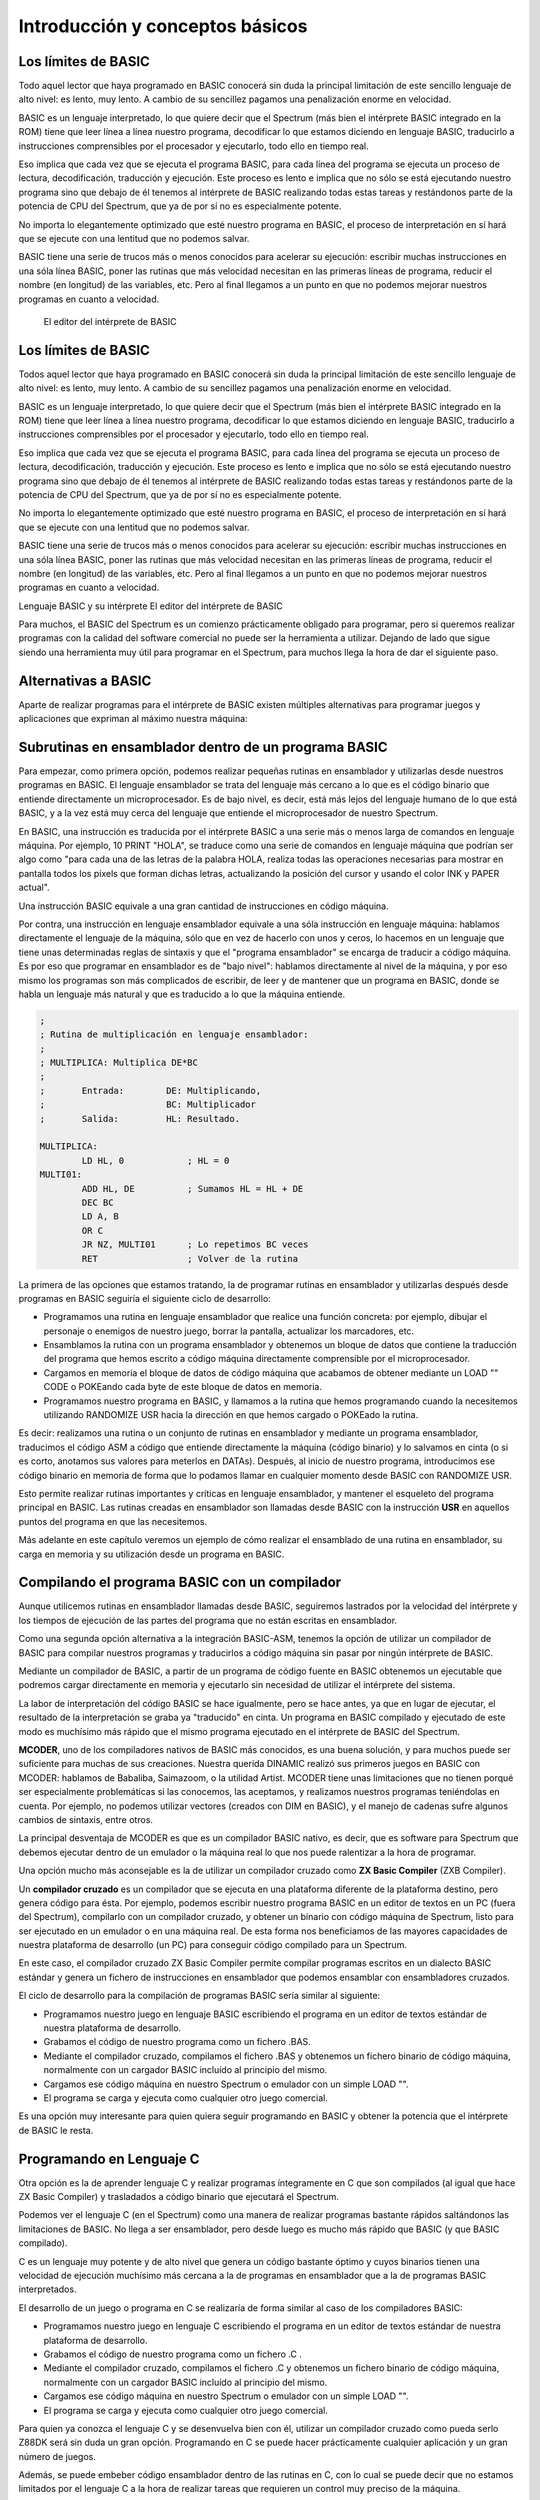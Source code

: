 Introducción y conceptos básicos
======================================

Los límites de BASIC
----------------------------------

Todo aquel lector que haya programado en BASIC conocerá sin duda la principal limitación de este sencillo lenguaje de alto nivel: es lento, muy lento. A cambio de su sencillez pagamos una penalización enorme en velocidad.

BASIC es un lenguaje interpretado, lo que quiere decir que el Spectrum (más bien el intérprete BASIC integrado en la ROM) tiene que leer línea a línea nuestro programa, decodificar lo que estamos diciendo en lenguaje BASIC, traducirlo a instrucciones comprensibles por el procesador y ejecutarlo, todo ello en tiempo real.

Eso implica que cada vez que se ejecuta el programa BASIC, para cada línea del programa se ejecuta un proceso de lectura, decodificación, traducción y ejecución. Este proceso es lento e implica que no sólo se está ejecutando nuestro programa sino que debajo de él tenemos al intérprete de BASIC realizando todas estas tareas y restándonos parte de la potencia de CPU del Spectrum, que ya de por sí no es especialmente potente.

No importa lo elegantemente optimizado que esté nuestro programa en BASIC, el proceso de interpretación en sí hará que se ejecute con una lentitud que no podemos salvar.

BASIC tiene una serie de trucos más o menos conocidos para acelerar su ejecución: escribir muchas instrucciones en una sóla línea BASIC, poner las rutinas que más velocidad necesitan en las primeras líneas de programa, reducir el nombre (en longitud) de las variables, etc. Pero al final llegamos a un punto en que no podemos mejorar nuestros programas en cuanto a velocidad. 


.. figure:: basic.png
   :scale: 80 %
   :alt: El editor del intérprete de BASIC

   El editor del intérprete de BASIC


Los límites de BASIC
---------------------------

Todos aquel lector que haya programado en BASIC conocerá sin duda la principal limitación de este sencillo lenguaje de alto nivel: es lento, muy lento. A cambio de su sencillez pagamos una penalización enorme en velocidad.

BASIC es un lenguaje interpretado, lo que quiere decir que el Spectrum (más bien el intérprete BASIC integrado en la ROM) tiene que leer línea a línea nuestro programa, decodificar lo que estamos diciendo en lenguaje BASIC, traducirlo a instrucciones comprensibles por el procesador y ejecutarlo, todo ello en tiempo real.

Eso implica que cada vez que se ejecuta el programa BASIC, para cada línea del programa se ejecuta un proceso de lectura, decodificación, traducción y ejecución. Este proceso es lento e implica que no sólo se está ejecutando nuestro programa sino que debajo de él tenemos al intérprete de BASIC realizando todas estas tareas y restándonos parte de la potencia de CPU del Spectrum, que ya de por sí no es especialmente potente.

No importa lo elegantemente optimizado que esté nuestro programa en BASIC, el proceso de interpretación en sí hará que se ejecute con una lentitud que no podemos salvar.

BASIC tiene una serie de trucos más o menos conocidos para acelerar su ejecución: escribir muchas instrucciones en una sóla línea BASIC, poner las rutinas que más velocidad necesitan en las primeras líneas de programa, reducir el nombre (en longitud) de las variables, etc. Pero al final llegamos a un punto en que no podemos mejorar nuestros programas en cuanto a velocidad.


Lenguaje BASIC y su intérprete
El editor del intérprete de BASIC


Para muchos, el BASIC del Spectrum es un comienzo prácticamente obligado para programar, pero si queremos realizar programas con la calidad del software comercial no puede ser la herramienta a utilizar. Dejando de lado que sigue siendo una herramienta muy útil para programar en el Spectrum, para muchos llega la hora de dar el siguiente paso. 


Alternativas a BASIC
------------------------------


Aparte de realizar programas para el intérprete de BASIC existen múltiples alternativas para programar juegos y aplicaciones que expriman al máximo nuestra máquina: 


Subrutinas en ensamblador dentro de un programa BASIC
----------------------------------------------------------

Para empezar, como primera opción, podemos realizar pequeñas rutinas en ensamblador y utilizarlas desde nuestros programas en BASIC. El lenguaje ensamblador se trata del lenguaje más cercano a lo que es el código binario que entiende directamente un microprocesador. Es de bajo nivel, es decir, está más lejos del lenguaje humano de lo que está BASIC, y a la vez está muy cerca del lenguaje que entiende el microprocesador de nuestro Spectrum.

En BASIC, una instrucción es traducida por el intérprete BASIC a una serie más o menos larga de comandos en lenguaje máquina. Por ejemplo, 10 PRINT "HOLA", se traduce como una serie de comandos en lenguaje máquina que podrían ser algo como "para cada una de las letras de la palabra HOLA, realiza todas las operaciones necesarias para mostrar en pantalla todos los píxels que forman dichas letras, actualizando la posición del cursor y usando el color INK y PAPER actual".

Una instrucción BASIC equivale a una gran cantidad de instrucciones en código máquina.

Por contra, una instrucción en lenguaje ensamblador equivale a una sóla instrucción en lenguaje máquina: hablamos directamente el lenguaje de la máquina, sólo que en vez de hacerlo con unos y ceros, lo hacemos en un lenguaje que tiene unas determinadas reglas de sintaxis y que el "programa ensamblador" se encarga de traducir a código máquina. Es por eso que programar en ensamblador es de "bajo nivel": hablamos directamente al nivel de la máquina, y por eso mismo los programas son más complicados de escribir, de leer y de mantener que un programa en BASIC, donde se habla un lenguaje más natural y que es traducido a lo que la máquina entiende. 

.. code-block:: tasm

    ;
    ; Rutina de multiplicación en lenguaje ensamblador:
    ;
    ; MULTIPLICA: Multiplica DE*BC
    ;
    ;       Entrada:        DE: Multiplicando,  
    ;                       BC: Multiplicador
    ;       Salida:         HL: Resultado.
    
    MULTIPLICA:
            LD HL, 0            ; HL = 0
    MULTI01:
            ADD HL, DE          ; Sumamos HL = HL + DE
            DEC BC
            LD A, B
            OR C
            JR NZ, MULTI01      ; Lo repetimos BC veces
            RET                 ; Volver de la rutina


La primera de las opciones que estamos tratando, la de programar rutinas en ensamblador y utilizarlas después desde programas en BASIC seguiría el siguiente ciclo de desarrollo:


* Programamos una rutina en lenguaje ensamblador que realice una función concreta: por ejemplo, dibujar el personaje o enemigos de nuestro juego, borrar la pantalla, actualizar los marcadores, etc.
* Ensamblamos la rutina con un programa ensamblador y obtenemos un bloque de datos que contiene la traducción del programa que hemos escrito a código máquina directamente comprensible por el microprocesador.
* Cargamos en memoria el bloque de datos de código máquina que acabamos de obtener mediante un LOAD "" CODE o POKEando cada byte de este bloque de datos en memoria.
* Programamos nuestro programa en BASIC, y llamamos a la rutina que hemos programando cuando la necesitemos utilizando RANDOMIZE USR hacia la dirección en que hemos cargado o POKEado la rutina.


Es decir: realizamos una rutina o un conjunto de rutinas en ensamblador y mediante un programa ensamblador, traducimos el código ASM a código que entiende directamente la máquina (código binario) y lo salvamos en cinta (o si es corto, anotamos sus valores para meterlos en DATAs). Después, al inicio de nuestro programa, introducimos ese código binario en memoria de forma que lo podamos llamar en cualquier momento desde BASIC con RANDOMIZE USR.

Esto permite realizar rutinas importantes y críticas en lenguaje ensamblador, y mantener el esqueleto del programa principal en BASIC. Las rutinas creadas en ensamblador son llamadas desde BASIC con la instrucción **USR** en aquellos puntos del programa en que las necesitemos.

Más adelante en este capítulo veremos un ejemplo de cómo realizar el ensamblado de una rutina en ensamblador, su carga en memoria y su utilización desde un programa en BASIC.

Compilando el programa BASIC con un compilador
--------------------------------------------------

Aunque utilicemos rutinas en ensamblador llamadas desde BASIC, seguiremos lastrados por la velocidad del intérprete y los tiempos de ejecución de las partes del programa que no están escritas en ensamblador.

Como una segunda opción alternativa a la integración BASIC-ASM, tenemos la opción de utilizar un compilador de BASIC para compilar nuestros programas y traducirlos a código máquina sin pasar por ningún intérprete de BASIC.

Mediante un compilador de BASIC, a partir de un programa de código fuente en BASIC obtenemos un ejecutable que podremos cargar directamente en memoria y ejecutarlo sin necesidad de utilizar el intérprete del sistema.

La labor de interpretación del código BASIC se hace igualmente, pero se hace antes, ya que en lugar de ejecutar, el resultado de la interpretación se graba ya "traducido" en cinta. Un programa en BASIC compilado y ejecutado de este modo es muchísimo más rápido que el mismo programa ejecutado en el intérprete de BASIC del Spectrum.

**MCODER**, uno de los compiladores nativos de BASIC más conocidos, es una buena solución, y para muchos puede ser suficiente para muchas de sus creaciones. Nuestra querida DINAMIC realizó sus primeros juegos en BASIC con MCODER: hablamos de Babaliba, Saimazoom, o la utilidad Artist. MCODER tiene unas limitaciones que no tienen porqué ser especialmente problemáticas si las conocemos, las aceptamos, y realizamos nuestros programas teniéndolas en cuenta. Por ejemplo, no podemos utilizar vectores (creados con DIM en BASIC), y el manejo de cadenas sufre algunos cambios de sintaxis, entre otros.

La principal desventaja de MCODER es que es un compilador BASIC nativo, es decir, que es software para Spectrum que debemos ejecutar dentro de un emulador o la máquina real lo que nos puede ralentizar a la hora de programar.

Una opción mucho más aconsejable es la de utilizar un compilador cruzado como **ZX Basic Compiler** (ZXB Compiler).

Un **compilador cruzado** es un compilador que se ejecuta en una plataforma diferente de la plataforma destino, pero genera código para ésta. Por ejemplo, podemos escribir nuestro programa BASIC en un editor de textos en un PC (fuera del Spectrum), compilarlo con un compilador cruzado, y obtener un binario con código máquina de Spectrum, listo para ser ejecutado en un emulador o en una máquina real. De esta forma nos beneficiamos de las mayores capacidades de nuestra plataforma de desarrollo (un PC) para conseguir código compilado para un Spectrum.

En este caso, el compilador cruzado ZX Basic Compiler permite compilar programas escritos en un dialecto BASIC estándar y genera un fichero de instrucciones en ensamblador que podemos ensamblar con ensambladores cruzados.

El ciclo de desarrollo para la compilación de programas BASIC sería similar al siguiente:


* Programamos nuestro juego en lenguaje BASIC escribiendo el programa en un editor de textos estándar de nuestra plataforma de desarrollo.
* Grabamos el código de nuestro programa como un fichero .BAS.
* Mediante el compilador cruzado, compilamos el fichero .BAS y obtenemos un fichero binario de código máquina, normalmente con un cargador BASIC incluído al principio del mismo.
* Cargamos ese código máquina en nuestro Spectrum o emulador con un simple LOAD "".
* El programa se carga y ejecuta como cualquier otro juego comercial.


Es una opción muy interesante para quien quiera seguir programando en BASIC y obtener la potencia que el intérprete de BASIC le resta. 






Programando en Lenguaje C
-------------------------------

Otra opción es la de aprender lenguaje C y realizar programas íntegramente en C que son compilados (al igual que hace ZX Basic Compiler) y trasladados a código binario que ejecutará el Spectrum.

Podemos ver el lenguaje C (en el Spectrum) como una manera de realizar programas bastante rápidos saltándonos las limitaciones de BASIC. No llega a ser ensamblador, pero desde luego es mucho más rápido que BASIC (y que BASIC compilado).

C es un lenguaje muy potente y de alto nivel que genera un código bastante óptimo y cuyos binarios tienen una velocidad de ejecución muchísimo más cercana a la de programas en ensamblador que a la de programas BASIC interpretados.

El desarrollo de un juego o programa en C se realizaría de forma similar al caso de los compiladores BASIC:


* Programamos nuestro juego en lenguaje C escribiendo el programa en un editor de textos estándar de nuestra plataforma de desarrollo.
* Grabamos el código de nuestro programa como un fichero .C .
* Mediante el compilador cruzado, compilamos el fichero .C y obtenemos un fichero binario de código máquina, normalmente con un cargador BASIC incluído al principio del mismo.
* Cargamos ese código máquina en nuestro Spectrum o emulador con un simple LOAD "".
* El programa se carga y ejecuta como cualquier otro juego comercial.


Para quien ya conozca el lenguaje C y se desenvuelva bien con él, utilizar un compilador cruzado como pueda serlo Z88DK será sin duda un gran opción. Programando en C se puede hacer prácticamente cualquier aplicación y un gran número de juegos.

Además, se puede embeber código ensamblador dentro de las rutinas en C, con lo cual se puede decir que no estamos limitados por el lenguaje C a la hora de realizar tareas que requieren un control muy preciso de la máquina.


Realizando el programa completo en ensamblador.
-----------------------------------------------------

Finalmente, la última opción: nos hemos decidido y queremos escribir programas directamente en el lenguaje que comprende la máquina, ya que queremos controlar todo lo que realiza el microprocesador.

Con la opción que hemos elegido, escribiremos el código del programa íntegramente en lenguaje ensamblador (assembler language en inglés, o ASM para abreviar).

Con BASIC compilado y con C, es el compilador quien transforma nuestros comandos en código máquina. En el lenguaje ensamblador, la "compilación" (conocida como proceso de ensamblado) del programa en código máquina es una mera traducción ya que cada instrucción en ensamblador se traduce en una instrucción en código máquina, como veremos más adelante.

Para programar en ensamblador seguiremos el siguiente proceso:


* Programamos nuestro juego en lenguaje ensamblador escribiendo el programa en un editor de textos estándar de nuestra plataforma de desarrollo.
* Grabamos el código de nuestro programa como un fichero .ASM .
* Mediante el ensamblador cruzado, ensamblamos el fichero .ASM y obtenemos un fichero binario de código máquina, normalmente con un cargador BASIC incluído al principio del mismo.
* Cargamos ese código máquina en nuestro Spectrum o emulador con un simple LOAD "".
* El programa se carga y ejecuta como cualquier otro juego comercial.


Es importante destacar que el desarrollo de un programa en ASM requiere mucho más tiempo, un mejor diseño y muchos más conocimientos del hardware que utilizar cualquier otro lenguaje. Un programa en BASIC sencillo puede tener 1000 líneas, pero el mismo programa en ASM puede tener perfectamente 10000, 50000, o muchas más líneas.

En ensamblador no tenemos funciones de alto nivel que realicen determinadas tareas por nosotros: no existe PRINT para imprimir cosas por pantalla, si queremos imprimir texto tenemos que imprimir una a una las letras, calculando posiciones, píxeles, colores, y escribiendo en la videomemoria nosotros mismos. Podemos apoyarnos en una serie de rutinas que hay en la ROM del Spectrum (que son las que utiliza BASIC), pero en general, para la mayoría de las tareas, lo tendremos que hacer todo manualmente.

Un ejemplo muy sencillo: en BASIC podemos multiplicar 2 números de forma muy simple con el operador "*". En ensamblador, no existe un comando para multiplicar 2 números. No existe dicho comando porque el micro Z80 tiene definida la operación de suma (ADD) y la de resta (SUB), por ejemplo, pero no tiene ninguna instrucción para multiplicar o dividir. Y si queremos multiplicar 2 números, tendremos que hacer una rutina en ensamblador que lo haga (como la rutina que hemos visto en el apartado anterior) y llamarla cada vez que necesitemos realizar una multiplicación.

Es posible que el anterior párrafo parezca demasiado "duro" para los programadores acostumbrados a BASIC y que lo anteriormente explicado parezca un panorama desolador, pero esa es la realidad con el ensamblador: cada instrucción en ensamblador se corresponde con una instrucción de la CPU Z80. Si se quiere hacer algo más complejo que lo que permite directamente la CPU, nos lo hemos de construir nosotros mismos a base de utilizar esas instrucciones. Una multiplicación se puede realizar como una serie de sumas, por ejemplo, como hemos visto en la rutina MULT del apartado anterior.

Descrito visualmente, en BASIC para construir una casa te dan paredes completas, ventanas, escaleras y puertas, y combinándolos te construyes la casa. En ASM, por contra, lo que te dan es un martillo, clavos, un cincel, madera y roca, y a partir de eso tienes que construir tú todos los elementos del programa.

Obviamente, no tendremos que escribir miles de rutinas antes de poder programar cualquier cosa: existen rutinas ya disponibles que podemos aprovechar. En Internet, en revistas Microhobby, en libros de programación de Z80, en la ROM del Spectrum, encontraremos rutinas listas para utilizar y que nos permitirán multiplicar, dividir, imprimir cadenas de texto, y muchas otras cosas.

Además, cada nueva rutina que programemos podremos reutilizarla en futuros programas, por lo que el inicio es duro pero a partir de cierto momento dispondremos de bibliotecas de rutinas que podremos integrar en nuestros programas para reducir el tiempo de desarrollo.




Por qué aprender ASM (ensamblador) de Z80
------------------------------------------------

Está claro que cada lenguaje tiene su campo de aplicación, y utilizar BASIC para hacer una herramienta interactiva para el usuario (con mucho tratamiento de textos, o de gráficos) o bien para hacer un programa basado en texto, o una pequeña base de datos o similar puede ser suficiente para muchos casos.

Donde realmente tiene interés la programación en lenguaje ensamblador es en la creación de determinadas rutinas, programas o juegos orientados a exprimir el hardware de la máquina, es decir: aquellos programas orientados a escribir rápidamente gráficos en pantalla, reproducir música, o controlar el teclado con gran precisión. Nos estamos refiriendo principalmente a los juegos.

Ensamblador es el lenguaje ideal para programar juegos que requieran gran velocidad de ejecución. Como veremos en el futuro, dibujar en pantalla se reduce a escribir valores en memoria (en una zona concreta de la memoria). Leer del teclado se reduce a leer los valores que hay en determinados puertos de entrada/salida de la CPU, y la reproducción de música se realiza mediante escrituras en otros puertos. Para realizar esto se requiere mucha sincronización y un control total de la máquina, y esto es lo que nos ofrece ensamblador.

Este curso está diseñado con los siguientes objetivos en mente:


* Conocer el hardware del Spectrum, y cómo funciona internamente.
* Conocer el juego de instrucciones del microprocesador Z80 que lleva el Spectrum.
* Saber realizar programas en lenguaje ASM (ensamblador) del Z80.
* Aprender a realizar pequeñas rutinas que hagan tareas determinadas y que sean después reutilizables desde otros programas o desde BASIC.
* Con la práctica, ser capaces de escribir un juego o programa entero en ASM.


Proporcionaremos al lector todos los conceptos necesarios para conseguir estos objetivos. El resto lo aportará el tiempo que nos impliquemos y la experiencia que vayamos adoptando programando en ensamblador. No se puede escribir un juego completo en ensamblador la primera vez que uno se acerca a este lenguaje, pero sí que puede uno realizar una pequeña rutina que haga una tarea concreta en un pequeño programa BASIC. La segunda vez, en lugar de una pequeña rutina hará un conjunto de rutinas para un juego mayor, y, con la práctica, el dominio del lenguaje se puede convertir para muchos en una manera diferente o mejor de programar: directamente en ensamblador.

Queremos destacar un pequeño detalle: programar en ensamblador no es fácil. Este curso deberían seguirlo aquellas personas con ciertos conocimientos sobre programación que se sientan preparadas para dar el paso al lenguaje ensamblador. Si tienes conocimientos de hardware, sabes cómo funciona un microprocesador, has realizado uno o más programas o juegos en BASIC u otros lenguajes o sabes lo que es binario, decimal y hexadecimal (si sabes cualquiera de esas cosas), entonces no te costará nada seguir este curso. Si, por el contrario, no has programado nunca, y todo lo que hemos hablado no te suena de nada, necesitarás mucha voluntad y consultar muchos otros textos externos (o al menos aplicarte mucho) para poder seguirnos.

Un requerimiento casi imprescindible es que el lector debe de conocer fundamentos básicos del sistema de codificación decimal, hexadecimal y binario. Como ya sabéis, nosotros expresamos los números en base decimal, pero esos mismos números se pueden expresar también en hexadecimal, o en binario. Son diferentes formas de representar el mismo número, y para distinguir unas formas de otras se colocan prefijos o sufijos que nos indican la base utilizada. A lo largo del curso se utilizarán las siguientes convenciones de prefijo de formato: 

==========  ====================
Prefijo      Tipo de dato      
==========  ====================
 $           Valor hexadecimal 
 %           Valor en binario 
 Ninguno     Valor en decimal 
==========  ====================


Para seguir el curso es muy importante que el lector sepa distinguir unas bases de codificación de otras y que sepa (con más o menos facilidad) pasar números de una base a otra. Quien no sepa esto lo puede hacer con práctica, conforme va siguiendo el curso. 

============ ============   ===========
DECIMAL       HEXADECIMAL    BINARIO
============ ============   ===========
64d ó 64      $40 ó 40h 	 %01000000
255d ó 255    $FF ó FFh 	 %11111111
3d ó 3        $03 ó 03h      %00000011 
============ ============   ===========



El código máquina del microprocesador Z80
------------------------------------------------------------


El microprocesador Z80 (Z80A en el caso del Spectrum) es un pequeño chip de 40 pines de conexión, cada uno de las cuales está conectada a diferentes señales. Uno de los pines es la alimentación eléctrica, otro la conexión al reloj/cristal de 3.50Mhz, 8 pines suponen el bus de datos y 16 el bus de direcciones, etc. 


.. figure:: z80a.jpg
   :scale: 80 %
   :alt: El microprocesador Z80

   El microprocesador Z80




Estas "patillas" de datos y direcciones están físicamente conectadas a través de pistas eléctricas a la memoria, el teclado, el cassette, etc. Utilizando las patillas de direcciones el procesador selecciona "posiciones de memoria" en la memoria, y recibe las instrucciones de los programas a través de las 8 señales del bus de datos.

Una señal (el estado de cada una de las patillas del micro en un instante concreto) puede tener 2 estados: sin tensión eléctrica (0 Voltios físicos, o señal lógica "0"), o con tensión eléctrica (5 Voltios físicos, o señal lógica "1"). El procesador recibe a través de las 8 patillas del bus de datos 8 señales que conforman una ristra de unos y ceros como puedan serlo 01000100 o 11001100, por ejemplo.

Los diseñadores del Z80 le otorgaron mediante circuitos en su interior una serie de registros de almacenamiento (A, B, C, D, E, F, H, L, etc.) que pueden alojar números, y la capacidad de ejecutar una serie de instrucciones (sumar, restar, comparar, etc.) entre ellos (y también entre ellos y otras posiciones de memoria).

Cada posible conjunto de señales entre 00000000 y 11111111 se corresponde con una de estas posibles operaciones mediante un "diccionario interno" que le dice al Z80 qué debe de hacer según la instrucción que se le está solicitando.

Cuando el microprocesador obtiene de la memoria la siguiente instrucción del programa a ejecutar y obtiene, por ejemplo, un conjunto de señales "01010000", el Z80 sabe que tiene que sumar el contenido de su registro interno A con el del registro interno B, y dejar el resultado en A.

Es decir, entiende un número binario de 8 digítos que recibe en forma de señales binarias como una instrucción concreta a ejecutar. Este valor numérico es lo que se conoce como un **"Opcode"** o **"código de operación"**, ya que un código (01010000) le indica al procesador qué operación ejecutar (A = A + B). 


Un programa en código máquina no es más que una ristra de código binarios de 8 dígitos (de instrucciones) que le indican al Z80 qué operaciones ejecutar en un orden concreto. El procesador leerá una a una la ristra de códigos binarios que forman el programa y ejecutará cada una de las instrucciones con que se corresponde cada código.

El Z80 utiliza un registro interno especial llamado PC (Program Counter o Contador de Programa) para saber cuál es la dirección de la instrucción actual con la que está trabajando y lo incrementa tras cada instrucción para poder seguir el flujo del programa.

Cuando arrancamos nuestro Spectrum, todos los registros del Z80 (A, B, C, PC, etc) valen 0, por lo que el Spectrum empieza a leer desde la memoria en la posición 0, instrucción tras instrucción, incrementando el valor de PC tras ejecutar cada una de ellas. Este programa "inicial" que ejecuta nuestro Spectrum es nada más y nada menos que el intérprete de BASIC, escrito para Sinclair por ingenierios de Nine Tiles Information Handlind Ltd.

Este código máquina con todo el programa que supone el intérprete BASIC está almacenado como ristra de instrucciones en un chip del Spectrum llamado ROM cuyo contenido no se borra al apagar el ordenador.

Programar en código máquina no es fácil, puesto que no es inmediata la correspondencia entre una ristra de unos y ceros y la instrucción que ejecutará el procesador. Una vez escrito un programa, es también muy complicado de depurar en busca de errores, puesto que todo lo que tenemos son miles o decenas de miles de ristras de 8 dígitos binarios.

Veamos algunas instrucciones en código máquina y el efecto que tienen en el procesador cuando le pedimos ejecutarlas: 

==========================  ==================================   ==============================
Instrucción en hexadecimal  Señales en bus de datos (binario)    Instrucción ejecutada
==========================  ==================================   ==============================
$09                                   00001001                        HL = HL + BC
$50                                   01010000                        A = A + B
$3C                                   00111100                        Incrementar A ; A = A + 1
$3D                                   00111101                        Decrementar A ; A = A - 1
==========================  ==================================   ==============================




 El conjunto completo de operaciones que puede realizar el procesador representado por los opcodes asociados a los mismos se conoce como **juego de instrucciones del procesador**.

Recordar todos los códigos de operación del juego de instrucciones es muy complejo y la programación en base a utilizar ristras de números es prácticamente inmanejable. Debido a esta complejidad y dificultad, nunca se programa directamente en código máquina sino que se realiza en **lenguaje ensamblador**. 



El lenguaje ensamblador
--------------------------------

El lenguaje ensamblador es una "versión humana" del lenguaje máquina en la que asociamos un "nombre" (técnicamente conocido como mnenónico) a cada instrucción de 8 bits del procesador.

Así, en lugar de definir la suma de A = A + B como **"001010000"**, la definimos como **"ADD A, B"**, lo cual es mucho más legible e intuitivo a la hora de programar y depurar y sigue siendo igual de compacto, existiendo una correspondencia exacta de 1 instrucción ASM = 1 instrucción en código máquina.

De esta forma, podemos programar utilizando un conjunto de instrucciones en lenguaje "humano", que no llegan a ser tan especializadas y de tanto alto nivel como en BASIC ya que el objetivo del lenguaje ensamblador es dotar de un nombre "legible" a cada microinstrucción disponible en el procesador.

Al programar en lenguaje ensamblador, lo hacemos pues en este lenguaje humano con instrucciones como "ADD A, B", "LD A, 20" o "CALL subrutina". El problema es que el microprocesador no entiende este lenguaje humano, ya que él sólo entiende las señales de 8 dígitos binarios que lee de la memoria.

Para solucionar esto se necesita un programa llamado **"programa ensamblador"** o simplemente **ensamblador** o **assembler**, que lee nuestros programas en lenguaje ensamblador y convierte cada instrucción en ensamblador en la correspondiente instrucción código máquina. El resultado de la conversión de cada instrucción se va almacenando de forma consecutiva para acabar obteniendo un bloque de datos que contiene la traducción a código máquina de todo el programa que hemos solicitado ensamblar.

Para realizar este proceso, el programa ensamblador se vale de una tabla de ensamblado que relaciona cada instrucción en ensamblador con la instrucción en código máquina que realiza la misma acción. Así, cuando lee en nuestro programa "ADD A, B", lo traduce por un "001010000" que es lo que realmente almacena en el programa en código máquina resultante.

En resumen: como resultado de un proceso de ensamblado, el ensamblador convierte un programa en este "lenguaje ensamblador" a una ristra de dígitos binarios en memoria que se corresponden, en código máquina, con las instrucciones que nosotros hemos solicitado realizar al procesador en ensamblador.

Una vez el programa está totalmente acabado (asumiendo que no tenga fallos y no sea necesario depurarlo) sólo es necesario realizar una vez el proceso de ensamblado. Por ejemplo, los programadores de un juego ensamblarán el listado del mismo, obtendrán una ristra de dígitos binarios en memoria, y la salvarán en cinta. Lo que se distribuye a los usuarios es el programa en código máquina que el Spectrum cargará en memoria y ejecutará.

El proceso de ensamblado puede ser manual: nosotros podemos utilizar una tabla de traducción instrucciones → opcodes y traducir manualmente cada instrucción en el opcode correspondiente. No obstante, lo más normal es utilizar un programa ensamblador, que automatiza este proceso por nosotros.

En este curso, programaremos nuestras rutinas o programas en lenguaje ensamblador en un fichero de texto con extensión .asm, y con un programa ensamblador cruzado lo traduciremos al código binario que entiende la CPU del Spectrum. Ese código binario puede ser ejecutado, instrucción a instrucción, por el Z80, realizando las tareas que nosotros le encomendemos en nuestro programa.

En este capítulo no vamos a ver la sintaxis e instrucciones disponibles en el ensamblador del microprocesador Z80: eso será algo que haremos capítulo a capítulo del curso. Por ahora nos debe bastar conocer que el lenguaje ensamblador es mucho más limitado en cuanto a instrucciones que BASIC, y que, a base de pequeñas piezas, debemos montar nuestro programa entero, que será sin duda mucho más rápido en cuanto a ejecución.

Como las piezas de construcción son tan pequeñas, para hacer tareas que son muy sencillas en BASIC, en ensamblador necesitaremos muchas líneas de programa, es por eso que los programas en ensamblador en general requieren más tiempo de desarrollo y se vuelven más complicados de mantener (de realizar cambios, modificaciones) y de leer conforme crecen. Debido a esto cobra especial importancia hacer un diseño en papel de los bloques del programa (y seguirlo) antes de programar una sóla línea del mismo. También se hacen especialmente importantes los comentarios que introduzcamos en nuestro código, ya que clarificarán su lectura en el futuro. El diseño es CLAVE y VITAL a la hora de programar: sólo se debe implementar lo que está diseñado previamente, y cualquier modificación de las especificaciones debe resultar en una modificación del diseño.

Así pues, resumiendo, lo que haremos a lo largo de este curso será aprender la arquitectura interna del Spectrum, su funcionamiento a nivel de CPU, y los fundamentos de su lenguaje ensamblador, con el objetivo de programar rutinas que integraremos en nuestros programas BASIC, o bien programas completos en ensamblador que serán totalmente independientes del lenguaje BASIC. 


Ejemplo: Integrar código máquina en programas BASIC
-----------------------------------------------------------

Supongamos que sabemos ensamblador y queremos mejorar la velocidad de un programa BASIC utilizando una rutina en código máquina. El lector se preguntará: "¿cómo podemos hacer esto?".

La integración de rutinas en código máquina dentro de programas BASIC se realiza a grandes rasgos de la siguiente forma:

Primero escribimos nuestra rutina en ensamblador, por ejemplo una rutina que realiza un borrado de la pantalla mucho más rápidamente que realizarlo en BASIC, o una rutina de impresión de Sprites o gráficos, etc.

Una vez escrito el programa o la rutina, la ensamblamos (de la manera que sea: manualmente o mediante un programa ensamblador) y obtenemos en lugar del código ASM una serie de valores numéricos que representan los códigos de instrucción en código máquina que se corresponden con nuestro listado ASM.

La siguiente figura muestra a título de ejemplo parte de una tabla de ensamblado manual, como la que utilizaban en la década de los 80 y 90 los programadores que no podían comprar un software ensamblador: 


.. figure:: tablamanual.png
   :scale: 80 %
   :alt: Tabla de códigos ensamblador

   Tabla de códigos ensamblador



Utilizando la anterior tabla, o bien un programa ensamblador, transformamos nuestro programa ensamblador en código máquina.

Tras el proceso de ensamblado y la obtención del código máquina, nuestro programa en BASIC debe cargar esos valores en memoria (mediante LOAD "" CODE o mediante instrucciones POKE) y después saltar a la dirección donde hemos POKEADO la rutina para ejecutarla.

Veamos un ejemplo de todo esto. Supongamos el siguiente programa en BASIC, que está pensado para rellenar toda la pantalla con un patrón de píxeles determinado: 

.. code-block:: basic

    10 FOR n=16384 TO 23295
    20 POKE n, 162
    30 NEXT n

.. figure:: 1_ejemplo1.png
   :scale: 80 %
   :alt: Patrón de pixeles del programa BASIC

   Patrón de pixeles del programa BASIC


Tras teclear y ejecutar el programa, si medimos el tiempo necesario para "pintar" toda la pantalla obtendremos que tarda aproximadamente 1 minuto y 15 segundos.

A continuación vamos a ver el mismo programa escrito en lenguaje ensamblador: 

.. code-block:: tasm 

    ; Listado 2: Rellenado de pantalla
    ORG 40000
    LD HL, 16384
    LD A, 162
    LD (HL), A
    LD DE, 16385
    LD BC, 6911
    LDIR
    RET

 Si ensamblamos este programa con un programa ensamblador y lo ejecutamos, veremos que tarda menos de 1 segundo en ejecutar la misma tarea. Es en ejemplos tan sencillos como este donde podemos ver la diferencia de velocidad entre BASIC y ASM.

Supongamos que ensamblamos a mano el listado anterior, mediante una tabla de conversión de Instrucciones ASM a Códigos de Operación (opcodes) del Z80, ensamblando manualmente (tenemos una tabla de conversión en el mismo manual del +2, por ejemplo).

Ensamblar a mano, como ya hemos dicho, consiste en escribir el programa y después traducirlo a códigos de operación consultando una tabla que nos dé el código correspondiente a cada instrucción en ensamblador.

Así pues, ensamblamos manualmente la siguiente rutina: 

.. code-block:: tasm

    LD HL, 16384
    LD A, 162
    LD (HL), A
    LD DE, 16385
    LD BC, 6911
    LDIR
    RET

Tras el ensamblado del código ensamblador obtendremos el siguiente código máquina (una rutina de 15 bytes de tamaño): ``$21, $00, $40, $3e, $a2, $77, $11, $01, $40, $01, $ff, $1a, $ed, $b0, $c9`` O, en base decimal: ``33, 0, 64, 62, 162, 119, 17, 1, 64, 1, 255, 26, 237, 176, 201``

 Como ya hemos visto en la definición de "código máquina", esta extraña ristra de bytes para nosotros incomprensible tiene un total significado para nuestro Spectrum: cuando él encuentra, por ejemplo, los bytes "62, 162", sabe que eso quiere decir "LD A, 162"; cuando encuentra el byte "201", sabe que tiene que ejecutar un "RET", y así con todas las demás instrucciones.

Un detalle: si no queremos ensamblar a mano podemos ensamblar el programa con un ensamblador como "PASMO" o "z80asm" y después obtener esos números abriendo el fichero .bin resultando con un editor hexadecimal (que no de texto).

A continuación vamos a BASIC y tecleamos el siguiente programa: 

.. code-block:: basic

    10 CLEAR 39999
    20 DATA 33, 0, 64, 62, 162, 119, 17, 1, 64, 1, 255, 26, 237, 176, 201
    30 FOR n=0 TO 14
    40 READ I
    50 POKE (40000+n), I
    60 NEXT n

 Este programa guarda a partir de la dirección 40000 los diferentes bytes del DATA (usando POKE), almacenando así nuestra rutina en memoria.

Tras esto ejecutamos un RANDOMIZE USR 40000 lo que provoca la ejecución de la rutina posicionada en la dirección 40000, que justo es la rutina que hemos ensamblado a mano y pokeado mediante el programa en BASIC.

Lo que hemos hecho en el programa BASIC es: 


* Con el CLEAR nos aseguramos de que tenemos libre la memoria desde 40000 hacia arriba (hacemos que BASIC se situe por debajo de esa memoria).
* La línea DATA contiene el código máquina de nuestra rutina.
* Con el bucle FOR hemos POKEado la rutina en memoria a partir de la dirección 40000 (desde 40000 a 40015).
* El RANDOMIZE USR 40000 salta la ejecución del Z80 a la dirección 40000, donde está nuestra rutina. Recordad que nuestra rutina acaba con un RET, que es una instrucción de retorno que finaliza la rutina y realiza una "vuelta" al BASIC.

 Siguiendo este mismo procedimiento podemos generar todas las rutinas que necesitemos y ensamblarlas, obteniendo ristras de código máquina que meteremos en DATAs y pokearemos en memoria.

Otra opción, para evitar los DATAs y los POKEs, es grabar en cinta el fichero BIN resultante del ensamblado (convertido a TAP) tras nuestro programa en BASIC, y realizar en nuestro programa un **LOAD "" CODE DIRECCION_DESTINO** de forma que carguemos todo el código binario ensamblado en memoria.

Podemos así realizar muchas rutinas en un mismo fichero ASM y ensamblarlas y cargarlas en memoria de una sola vez. Tras tenerlas en memoria, tan sólo necesitaremos saber la dirección de inicio de cada una de las rutinas para llamarlas con el **RANDOMIZE USR DIRECCION_RUTINA** correspondiente en cualquier momento de nuestro programa BASIC.

Para hacer esto, ese fichero ASM podría tener una forma como la siguiente: 

.. code-block:: tasm

    ; La rutina 1
    ORG 40000
    rutina1:
    ; Aquí la rutina 1
    RET

    ; La rutina 2
    ORG 41000
    rutina2:
    ; Aquí la rutina 2
    RET

También podemos ensamblarlas por separado y después cargarlas con varios LOAD "" CODE.

Hay que tener mucho cuidado a la hora de teclear los DATAs (y de ensamblar) si lo hacemos a mano, porque equivocarnos en un sólo número cambiaría totalmente el significado del programa y no haría lo que debería haber hecho el programa correctamente pokeado en memoria.

Un detalle más avanzado sobre ejecutar rutinas desde BASIC es el hecho de que podamos necesitar pasar parámetros a una rutina, o recibir un valor de retorno desde una rutina.

Pasar parámetros a una rutina significa indicarle a la rutina uno o más valores para que haga algo con ellos. Por ejemplo, si tenemos una rutina que borra la pantalla con un determinado patrón o color, podría ser interesante poder pasarle a la rutina el valor a escribir en memoria (el patrón). Esto se puede hacer de muchas formas: la más sencilla sería utilizar una posición libre de memoria para escribir el patrón, y que la rutina lea de ella. Por ejemplo, si cargamos nuestro código máquina en la dirección 40000 y consecutivas, podemos por ejemplo usar la dirección 50000 para escribir uno (o más) parámetros para las rutinas. Un ejemplo: 

.. code-block:: tasm

    ; Listado 3: Rellenado de pantalla
    ; recibiendo el patron como parametro.
    ORG 40000

    ; En vez de 162, ponemos en A lo que hay en la
    ; dirección de memoria 50000
    LD A, (50000)

    ; El resto del programa es igual:
    LD HL, 16384
    LD (HL), A
    LD DE, 16385
    LD BC, 6911
    LDIR
    RET

Nuestro programa en BASIC a la hora de llamar a esta rutina (una vez ensamblada y pokeada en memoria) haría: 

.. code-block:: basic

    POKE 50000, 162
    RANDOMIZE USR 40000

 Este código produciría la misma ejecución que el ejemplo anterior, porque como parámetro estamos pasando el valor 162, pero podríamos llamar de nuevo a la misma función en cualquier otro punto de nuestro programa pasando otro parámetro diferente a la misma, cambiando el valor de la dirección 50000 de la memoria. Esto rellenaría la pantalla con un patrón que deseemos, pudiendo ser éste diferente del utilizado en el anterior ejemplo, simplemente variando el valor pokeado en la dirección 50000 (el parámetro de la rutina).

En el caso de necesitar más de un parámetro, podemos usar direcciones consecutivas de memoria: en una rutina de dibujado de sprites, podemos pasar la X en la dirección 50000, la Y en la 50001, y en la 50002 y 50003 la dirección en memoria (2 bytes porque las direcciones de memoria son de 16 bits) donde tenemos el Sprite a dibujar, por ejemplo. Todo eso lo veremos con más detalle en posteriores capítulos. En este ejemplo hemos utilizado la dirección 50000, pero lo normal es utilizar direcciones concretas y reservadas dentro del propio programa ensamblado para asegurar que no hay colisión con otras rutinas que pueda haber o podamos necesitar instalar en la dirección 50000.

Además de recibir parámetros, puede sernos interesante la posibilidad de devolver a BASIC el resultado de la ejecución de nuestro programa. Por ejemplo, supongamos que realizamos una rutina en ensamblador que hace un determinado cálculo y debe devolver, tras todo el proceso, un valor. Ese valor lo queremos asignar a una variable de nuestro programa BASIC para continuar trabajando con él.

Un ejemplo: imaginemos que realizamos una rutina que calcula el factorial de un número de una manera mucho más rapida que su equivalente en BASIC. Para devolver el valor a BASIC en nuestra rutina ASM, una vez realizados los cálculos, debemos dejarlo dentro del registro BC justo antes de hacer el RET. Una vez programada la rutina y pokeada, la llamamos mediante: 

.. code-block:: basic

    LET VALOR=USR 40000

Con esto la variable de BASIC VALOR contendrá la salida de nuestra rutina (concretamente, el valor del registro BC antes de ejecutar el RET). Las rutinas sólo pueden devolver un valor (el registro BC), aunque siempre podemos (dentro de nuestra rutina BASIC) escribir valores en direcciones de memoria y leerlos después con PEEK dentro de BASIC (al igual que hacemos para pasar parámetros).

Código máquina en MICROHOBBY
-----------------------------------------

Lo que hemos visto hasta ahora es que podemos programar pequeñas rutinas y llamarlas desde programas en BASIC fácilmente. Todavía no hemos aprendido nada del lenguaje en sí mismo, pero se han asentado muchos de los conceptos necesarios para entenderlo en las próximas entregas del curso.

En realidad, muchos de nosotros hemos introducido código máquina en nuestros Spectrums sin saberlo, cuando tecleabamos los listados de programa que venían en la fabulosa revista Microhobby. Muchos de los programas nos hacían introducir código máquina, aunque no lo pareciera.

Algunas veces lo hacíamos en forma de DATAs, integrados en el programa BASIC que estábamos tecleando, pero otras lo hacíamos mediante el famoso Cargador Universal de Código Máquina (CUCM).

Para que os hagáis una idea de qué era el CUCM de Microhobby, no era más que un programa en el cual tecleabamos los códigos binarios de rutinas ASM ensambladas previamente. Se tecleaba una larga línea de números en hexadecimal agrupados juntos (ver la siguiente figura), y cada 10 bytes o pares de dígitos se debía introducir un número a modo de CRC que aseguraba que los 10 dígitos (20 caracteres) anteriores habían sido introducidos correctamente. Este CRC podía no ser más que la suma de todos los valores anteriores, para asegurarse de que no habíamos tecleado incorrectamente el listado. 

.. figure:: cucm.jpg
   :scale: 80 %
   :alt: Un listado para el cargador universal de código máquina

   Un listado para el cargador universal de código máquina


Al acabar la introducción en todo el listado en el CUCM, se nos daba la opción de grabarlo. Al grabarlo indicábamos el tamaño de la rutina en bytes y la dirección donde la ibamos a alojar en memoria (en el ejemplo de la captura, la rutina se alojaría en la dirección 53000 y tenía 115 bytes de tamaño). El CUCM todo lo que hacía era un simple:


.. code-block:: basic

    SAVE "DATOS.BIN" CODE 53000, 115

Esto grababa el bloque de código máquina en cinta (justo tras nuestro programa en BASIC), de forma que el juego en algún momento cargaba esta rutina con LOAD "" CODE, y podía utilizarla mediante un RANDOMIZE USR 53000. 


PASMO: ensamblador cruzado
----------------------------------------

El lector se preguntará: "Ensamblar programas a mano es muy costoso y complejo, ¿cómo vamos a ensamblar los listados que veamos a lo largo del curso, o los que yo realice para ir practicando o para que sean mis propias rutinas o programas?".

Sencillo: lo haremos con pasmo, un programa ensamblador cruzado. Pasmo nos permitirá programar en un PC o MAC (utilizando nuestro editor de textos habitual), y después ensamblar ese fichero .asm que hemos realizado, obteniendo un fichero .BIN (o directamente un .TAP).

Los programadores "originales" en la época del Spectrum tenían que utilizar programas ensamblador nativos como MONS y GENS para todo el proceso de desarrollo. Estos programas (que corren sobre el Spectrum) implicaban teclear los programas en el teclado del Spectrum, grabarlos en cinta, ensamblar y grabar el resultado en cinta, etc. Actualmente es mucho más cómodo usar ensambladores cruzados como los que usaremos en nuestro curso.

Nuestra opción preferente como ensamblador cruzado es Pasmo. Pasmo es un ensamblador cruzado, opensource y multiplataforma. Con Pasmo podremos programar en nuestro PC, grabar un fichero ASM y ensamblarlo cómodamente, sin cintas de por medio. Tras todo el proceso de desarrollo, podremos llevar el programa resultante a una cinta (o disco) y ejecutarlo por lo tanto en un Spectrum real, pero lo que es el proceso de desarrollo se realiza en un PC, con toda la comodidad que eso conlleva.

Pasmo en su versión para Windows/DOS es un simple ejecutable (pasmo.exe) acompañado de ficheros README de información. Podemos mover el fichero pasmo.exe a cualquier directorio que esté en el PATH o directamente ensamblar programas (siempre desde la línea de comandos o CMD, no directamente mediante "doble click" al ejecutable) en el directorio en el que lo tengamos copiado.

La versión para Linux viene en formato código fuente (y se compila con un simple make) y su binario "pasmo" lo podemos copiar, por ejemplo, en /usr/local/bin.



Generando código binario para programas BASIC
--------------------------------------------------
Iremos viendo el uso de pasmo conforme lo vayamos utilizando, pero a título de ejemplo, veamos cómo se ensamblaría el programa que vimos en el apartado de integración de BASIC y ASM. Primero tecleamos el programa en un fichero de texto y después pasmo para ensamblarlo::

     pasmo ejemplo1.asm ejemplo1.bin

 Como resultado del proceso de ensamblado obtendremos un fichero .bin que contiene el código máquina que podremos utilizar directamente en los DATAs de nuestro programa en BASIC.

El fichero .bin es binario, por lo que para obtener los valores numéricos que introducir en los datas debemos utilizar un editor hexadecimal o alguna utilidad como "hexdump" de Linux::

    $ hexdump -C ejemplo1.bin
    00000000  21 00 40 3e a2 77 11 01 40 01 ff 1a ed b0 c9

Ahí tenemos los datos listos para convertirlos a decimal y pasarlos a sentencias DATA. Si el código es largo y no queremos teclear en DATAs la rutina, podemos convertir el BIN en un fichero TAP ensamblando el programa mediante::

    pasmo --tap ejemplo1.asm ejemplo1.tap

Este fichero tap contendrá ahora un tap con el código binario compilado tal y como si lo hubieras introducido en memoria y grabado con SAVE "" CODE, para ser cargado posteriormente en nuestro programa BASIC con LOAD "" CODE.

Esta segunda opción (LOAD "" CODE) es la más cómoda, pues nos evita el pokeado de valores en memoria, pero implica ubicar el bloque de datos a cargar con LOAD "" CODE a continuación del programa en BASIC dentro del fichero .tap.

Para realizar esta concatenación escribimos las rutinas en un fichero .ASM y las compilamos con "pasmo –tap fichero.asm bloque_cm.tap". Después, escribimos nuestro programa en BASIC y lo salvamos en cinta, obteniendo otro fichero tap (programa_basic.tap).

Tras esto tenemos que crear un TAP o un TZX que contenga primero el bloque BASIC y después el bloque de código máquina, de forma que el bloque BASIC podrá cargar el bloque de código máquina con un ``LOAD "" CODE DIRECCION, TAMANYO_BLOQUE_CM``.

Podemos realizar esto con herramientas de gestión de ficheros TAP/TZX o, sin necesidad de utilizar emuladores o herramientas adicionales, mediante concatenación de ficheros:

* Linux: ``cat programa_basic.tap bloque_cm.tap > programa_completo.tap``
* Windows: ``copy /b programa_basic.tap +bloque_cm.tap programa_completo.tap``


Generando un binario desde un programa íntegramente en ensamblador
---------------------------------------------------------------------


Si estamos realizando un programa completo en ensamblador, sin ninguna parte en BASIC, deberemos compilar el programa mediante "pasmo –tapbas fichero.asm fichero.tap". La opción –tapbas añade una cabecera BASIC que carga el bloque código máquina en la dirección indicada por la sentencia ORG del programa en ensamblador (por ejemplo, 40000).

El fichero resultante del ensamblado será un TAP sin autoejecución listo para cargar en el Spectrum y que deberemos lanzar con un RANDOMIZE USR 40000.

Finalmente, si agregamos una sentencia END a nuestro programa y le agregamos la dirección de inicio (ORG) del mismo, en ese caso "pasmo –tapbas" agregará el RANDOMIZE USR correspondiente al listado BASIC y el programa se autoejecutará al ser cargado. 

.. code-block:: tasm

    ; Pruebas de ensamblador para z80-asm
    ; Santiago Romero aka NoP/Compiler
    ORG 40000
    LD HL, 16384
    LD A, 162
    LD (HL), A
    LD DE, 16385
    LD BC, 6911
    LDIR
    RET
    END 40000            ; Pasmo añade RANDOMIZE USR 40000

El resultado del ensamblado de este ejemplo con –tapbas será directamente ejecutable en un Spectrum con un simple LOAD "". 

En resumen
-----------------------

En esta entrega hemos definido las bases del curso de ensamblador de Z80, comenzando por las limitaciones de BASIC y la necesidad de conocer un lenguaje más potente y rápido. Hemos visto qué aspecto tiene el código en ensamblador (aunque todavía no conozcamos la sintaxis) y, muy importante, hemos visto cómo se integra este código en ensamblador dentro de programas en BASIC.

Por último, hemos conocido una utilidad (pasmo) que nos permitirá, a lo largo del curso, ensamblar todos los programas que realicemos, así como probarlos en un emulador o integrar rutinas en nuestros programas BASIC. 

